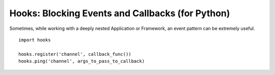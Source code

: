 Hooks: Blocking Events and Callbacks (for Python)
=================================================

Sometimes, while working with a deeply nested Application or Framework,
an event pattern can be extremely useful.

::

    import hooks

    hooks.register('channel', callback_func())
    hooks.ping('channel', args_to_pass_to_callback)
